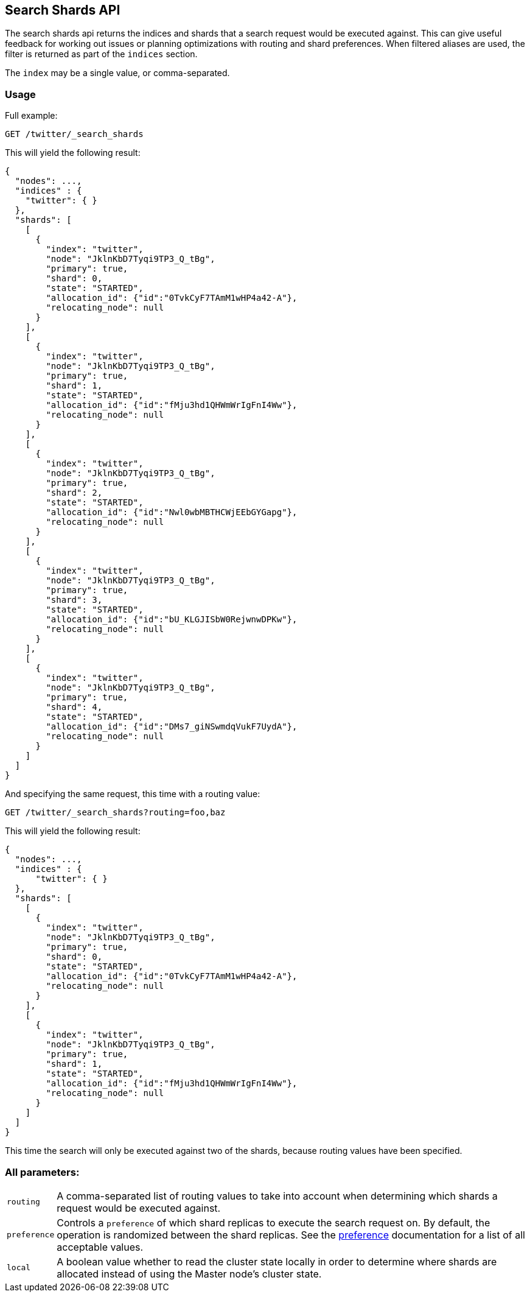 [[search-shards]]
== Search Shards API

The search shards api returns the indices and shards that a search request would
be executed against. This can give useful feedback for working out issues or
planning optimizations with routing and shard preferences. When filtered aliases
are used, the filter is returned as part of the `indices` section.

The `index` may be a single value, or comma-separated.

[float]
=== Usage

Full example:

[source,js]
--------------------------------------------------
GET /twitter/_search_shards
--------------------------------------------------
// CONSOLE
// TEST[s/^/PUT twitter\n/]

This will yield the following result:

[source,js]
--------------------------------------------------
{
  "nodes": ...,
  "indices" : {
    "twitter": { }
  },
  "shards": [
    [
      {
        "index": "twitter",
        "node": "JklnKbD7Tyqi9TP3_Q_tBg",
        "primary": true,
        "shard": 0,
        "state": "STARTED",
        "allocation_id": {"id":"0TvkCyF7TAmM1wHP4a42-A"},
        "relocating_node": null
      }
    ],
    [
      {
        "index": "twitter",
        "node": "JklnKbD7Tyqi9TP3_Q_tBg",
        "primary": true,
        "shard": 1,
        "state": "STARTED",
        "allocation_id": {"id":"fMju3hd1QHWmWrIgFnI4Ww"},
        "relocating_node": null
      }
    ],
    [
      {
        "index": "twitter",
        "node": "JklnKbD7Tyqi9TP3_Q_tBg",
        "primary": true,
        "shard": 2,
        "state": "STARTED",
        "allocation_id": {"id":"Nwl0wbMBTHCWjEEbGYGapg"},
        "relocating_node": null
      }
    ],
    [
      {
        "index": "twitter",
        "node": "JklnKbD7Tyqi9TP3_Q_tBg",
        "primary": true,
        "shard": 3,
        "state": "STARTED",
        "allocation_id": {"id":"bU_KLGJISbW0RejwnwDPKw"},
        "relocating_node": null
      }
    ],
    [
      {
        "index": "twitter",
        "node": "JklnKbD7Tyqi9TP3_Q_tBg",
        "primary": true,
        "shard": 4,
        "state": "STARTED",
        "allocation_id": {"id":"DMs7_giNSwmdqVukF7UydA"},
        "relocating_node": null
      }
    ]
  ]
}
--------------------------------------------------
// TESTRESPONSE[s/"nodes": ...,/"nodes": $body.nodes,/]
// TESTRESPONSE[s/JklnKbD7Tyqi9TP3_Q_tBg/$body.shards.0.0.node/]
// TESTRESPONSE[s/0TvkCyF7TAmM1wHP4a42-A/$body.shards.0.0.allocation_id.id/]
// TESTRESPONSE[s/fMju3hd1QHWmWrIgFnI4Ww/$body.shards.1.0.allocation_id.id/]
// TESTRESPONSE[s/Nwl0wbMBTHCWjEEbGYGapg/$body.shards.2.0.allocation_id.id/]
// TESTRESPONSE[s/bU_KLGJISbW0RejwnwDPKw/$body.shards.3.0.allocation_id.id/]
// TESTRESPONSE[s/DMs7_giNSwmdqVukF7UydA/$body.shards.4.0.allocation_id.id/]

And specifying the same request, this time with a routing value:

[source,js]
--------------------------------------------------
GET /twitter/_search_shards?routing=foo,baz
--------------------------------------------------
// CONSOLE
// TEST[s/^/PUT twitter\n/]

This will yield the following result:

[source,js]
--------------------------------------------------
{
  "nodes": ...,
  "indices" : {
      "twitter": { }
  },
  "shards": [
    [
      {
        "index": "twitter",
        "node": "JklnKbD7Tyqi9TP3_Q_tBg",
        "primary": true,
        "shard": 0,
        "state": "STARTED",
        "allocation_id": {"id":"0TvkCyF7TAmM1wHP4a42-A"},
        "relocating_node": null
      }
    ],
    [
      {
        "index": "twitter",
        "node": "JklnKbD7Tyqi9TP3_Q_tBg",
        "primary": true,
        "shard": 1,
        "state": "STARTED",
        "allocation_id": {"id":"fMju3hd1QHWmWrIgFnI4Ww"},
        "relocating_node": null
      }
    ]
  ]
}
--------------------------------------------------
// TESTRESPONSE[s/"nodes": ...,/"nodes": $body.nodes,/]
// TESTRESPONSE[s/JklnKbD7Tyqi9TP3_Q_tBg/$body.shards.0.0.node/]
// TESTRESPONSE[s/0TvkCyF7TAmM1wHP4a42-A/$body.shards.0.0.allocation_id.id/]
// TESTRESPONSE[s/fMju3hd1QHWmWrIgFnI4Ww/$body.shards.1.0.allocation_id.id/]

This time the search will only be executed against two of the shards, because
routing values have been specified.

[float]
=== All parameters:

[horizontal]
`routing`::
    A comma-separated list of routing values to take into account when
    determining which shards a request would be executed against.

`preference`::
    Controls a `preference` of which shard replicas to execute the search
    request on. By default, the operation is randomized between the shard
    replicas. See the link:search-request-preference.html[preference]
    documentation for a list of all acceptable values.

`local`::
    A boolean value whether to read the cluster state locally in order to
    determine where shards are allocated instead of using the Master node's
    cluster state.